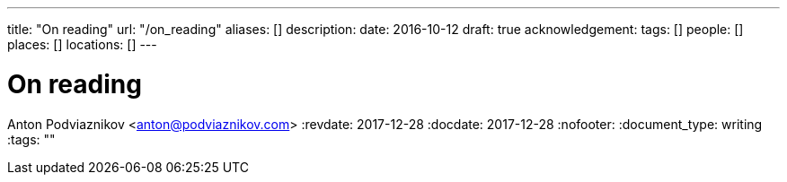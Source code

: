 ---
title: "On reading"
url: "/on_reading"
aliases: []
description: 
date: 2016-10-12
draft: true
acknowledgement: 
tags: []
people: []
places: []
locations: []
---

= On reading
Anton Podviaznikov <anton@podviaznikov.com>
:revdate: 2017-12-28
:docdate: 2017-12-28
:nofooter:
:document_type: writing
:tags: ""


